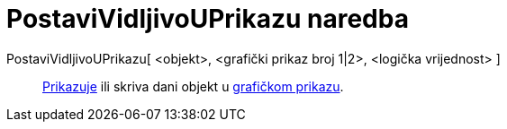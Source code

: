 = PostaviVidljivoUPrikazu naredba
:page-en: commands/SetVisibleInView
ifdef::env-github[:imagesdir: /hr/modules/ROOT/assets/images]

PostaviVidljivoUPrikazu[ <objekt>, <grafički prikaz broj 1|2>, <logička vrijednost> ]::
  xref:/Svojstva_objekta.adoc[Prikazuje] ili skriva dani objekt u xref:/Grafički_prikaz.adoc[grafičkom prikazu].
